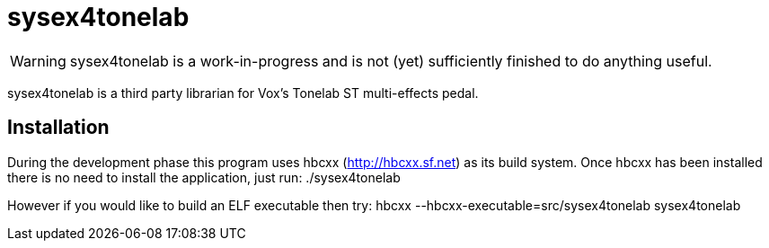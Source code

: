 sysex4tonelab
=============

WARNING: sysex4tonelab is a work-in-progress and is not (yet) 
         sufficiently finished to do anything useful.

sysex4tonelab is a third party librarian for Vox's Tonelab ST
multi-effects pedal.

Installation
------------

During the development phase this program uses hbcxx
(http://hbcxx.sf.net) as its build system. Once hbcxx has been
installed there is no need to install the application, just run:
  ./sysex4tonelab

However if you would like to build an ELF executable then try:
  hbcxx --hbcxx-executable=src/sysex4tonelab sysex4tonelab
